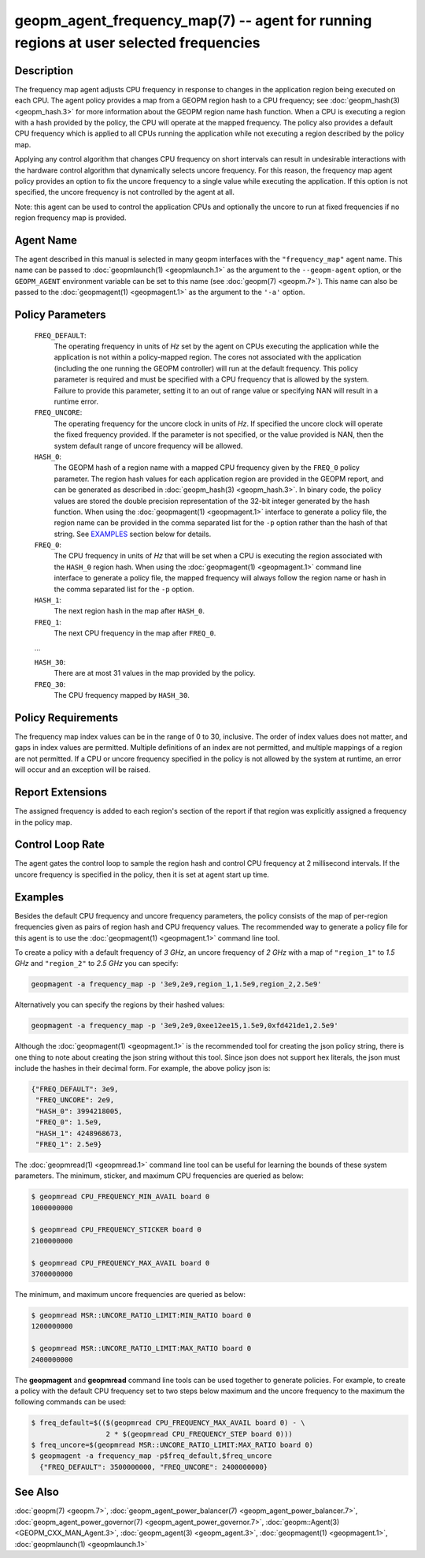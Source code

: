 
geopm_agent_frequency_map(7) -- agent for running regions at user selected frequencies
======================================================================================






Description
-----------

The frequency map agent adjusts CPU frequency in response to changes
in the application region being executed on each CPU.  The agent
policy provides a map from a GEOPM region hash to a CPU frequency; see
:doc:`geopm_hash(3) <geopm_hash.3>` for more information about the GEOPM region name
hash function.  When a CPU is executing a region with a hash provided
by the policy, the CPU will operate at the mapped frequency.  The
policy also provides a default CPU frequency which is applied to all
CPUs running the application while not executing a region described by
the policy map.

Applying any control algorithm that changes CPU frequency on short
intervals can result in undesirable interactions with the hardware
control algorithm that dynamically selects uncore frequency.  For this
reason, the frequency map agent policy provides an option to fix the
uncore frequency to a single value while executing the application.
If this option is not specified, the uncore frequency is not
controlled by the agent at all.

Note: this agent can be used to control the application CPUs and
optionally the uncore to run at fixed frequencies if no region
frequency map is provided.

Agent Name
----------

The agent described in this manual is selected in many geopm
interfaces with the ``"frequency_map"`` agent name.  This name can be
passed to :doc:`geopmlaunch(1) <geopmlaunch.1>` as the argument to the ``--geopm-agent``
option, or the ``GEOPM_AGENT`` environment variable can be set to this
name (see :doc:`geopm(7) <geopm.7>`\ ).  This name can also be passed to the
:doc:`geopmagent(1) <geopmagent.1>` as the argument to the ``'-a'`` option.

Policy Parameters
-----------------

  ``FREQ_DEFAULT``\ :
      The operating frequency in units of *Hz* set by the
      agent on CPUs executing the application while the
      application is not within a policy-mapped region.
      The cores not associated with the application
      (including the one running the GEOPM controller)
      will run at the default frequency.  This policy
      parameter is required and must be specified with a
      CPU frequency that is allowed by the system.
      Failure to provide this parameter, setting it to an
      out of range value or specifying NAN will result in
      a runtime error.

  ``FREQ_UNCORE``\ :
      The operating frequency for the uncore clock in units
      of *Hz*.  If specified the uncore clock will operate
      the fixed frequency provided.  If the parameter is
      not specified, or the value provided is NAN, then the
      system default range of uncore frequency will be
      allowed.

  ``HASH_0``\ :
      The GEOPM hash of a region name with a mapped CPU
      frequency given by the ``FREQ_0`` policy parameter.  The
      region hash values for each application region are
      provided in the GEOPM report, and can be generated as
      described in :doc:`geopm_hash(3) <geopm_hash.3>`.  In binary code, the
      policy values are stored the double precision
      representation of the 32-bit integer generated by the hash
      function.  When using the :doc:`geopmagent(1) <geopmagent.1>` interface to
      generate a policy file, the region name can be provided in
      the comma separated list for the ``-p`` option rather than
      the hash of that string. See `EXAMPLES <EXAMPLES_>`_ section below for
      details.

  ``FREQ_0``\ :
      The CPU frequency in units of *Hz* that will be set when a
      CPU is executing the region associated with the ``HASH_0``
      region hash.  When using the :doc:`geopmagent(1) <geopmagent.1>` command
      line interface to generate a policy file, the mapped
      frequency will always follow the region name or hash in
      the comma separated list for the ``-p`` option.

  ``HASH_1``\ :
      The next region hash in the map after ``HASH_0``.

  ``FREQ_1``\ :
      The next CPU frequency in the map after ``FREQ_0``.

  ...

  ``HASH_30``:
      There are at most 31 values in the map provided by the policy.

  ``FREQ_30``:
      The CPU frequency mapped by ``HASH_30``.



Policy Requirements
-------------------

The frequency map index values can be in the range of 0 to 30,
inclusive. The order of index values does not matter, and gaps in
index values are permitted. Multiple definitions of an index are not
permitted, and multiple mappings of a region are not permitted.  If a
CPU or uncore frequency specified in the policy is not allowed by the
system at runtime, an error will occur and an exception will be
raised.

Report Extensions
-----------------

The assigned frequency is added to each region's section of the report
if that region was explicitly assigned a frequency in the policy map.

Control Loop Rate
-----------------

The agent gates the control loop to sample the region hash and control
CPU frequency at 2 millisecond intervals.  If the uncore frequency is
specified in the policy, then it is set at agent start up time.

Examples
--------

Besides the default CPU frequency and uncore frequency parameters, the
policy consists of the map of per-region frequencies given as pairs of
region hash and CPU frequency values.  The recommended way to generate
a policy file for this agent is to use the :doc:`geopmagent(1) <geopmagent.1>` command
line tool.

To create a policy with a default frequency of *3 GHz*, an uncore
frequency of *2 GHz* with a map of ``"region_1"`` to *1.5 GHz* and ``"region_2"``
to *2.5 GHz* you can specify:

.. code-block::

   geopmagent -a frequency_map -p '3e9,2e9,region_1,1.5e9,region_2,2.5e9'


Alternatively you can specify the regions by their hashed values:

.. code-block::

   geopmagent -a frequency_map -p '3e9,2e9,0xee12ee15,1.5e9,0xfd421de1,2.5e9'


Although the :doc:`geopmagent(1) <geopmagent.1>` is the recommended tool for creating
the json policy string, there is one thing to note about creating the
json string without this tool.  Since json does not support hex
literals, the json must include the hashes in their decimal form. For
example, the above policy json is:

.. code-block:: json

   {"FREQ_DEFAULT": 3e9,
    "FREQ_UNCORE": 2e9,
    "HASH_0": 3994218005,
    "FREQ_0": 1.5e9,
    "HASH_1": 4248968673,
    "FREQ_1": 2.5e9}


The :doc:`geopmread(1) <geopmread.1>` command line tool can be useful for learning the
bounds of these system parameters.  The minimum, sticker, and
maximum CPU frequencies are queried as below:

.. code-block:: bash

   $ geopmread CPU_FREQUENCY_MIN_AVAIL board 0
   1000000000

   $ geopmread CPU_FREQUENCY_STICKER board 0
   2100000000

   $ geopmread CPU_FREQUENCY_MAX_AVAIL board 0
   3700000000


The minimum, and maximum uncore frequencies are queried as below:

.. code-block:: bash

   $ geopmread MSR::UNCORE_RATIO_LIMIT:MIN_RATIO board 0
   1200000000

   $ geopmread MSR::UNCORE_RATIO_LIMIT:MAX_RATIO board 0
   2400000000


The **geopmagent** and **geopmread** command line tools can be used together
to generate policies.  For example, to create a policy with the
default CPU frequency set to two steps below maximum and the uncore
frequency to the maximum the following commands can be used:

.. code-block:: bash

   $ freq_default=$(($(geopmread CPU_FREQUENCY_MAX_AVAIL board 0) - \
                     2 * $(geopmread CPU_FREQUENCY_STEP board 0)))
   $ freq_uncore=$(geopmread MSR::UNCORE_RATIO_LIMIT:MAX_RATIO board 0)
   $ geopmagent -a frequency_map -p$freq_default,$freq_uncore
     {"FREQ_DEFAULT": 3500000000, "FREQ_UNCORE": 2400000000}



See Also
--------

:doc:`geopm(7) <geopm.7>`\ ,
:doc:`geopm_agent_power_balancer(7) <geopm_agent_power_balancer.7>`\ ,
:doc:`geopm_agent_power_governor(7) <geopm_agent_power_governor.7>`\ ,
:doc:`geopm::Agent(3) <GEOPM_CXX_MAN_Agent.3>`\ ,
:doc:`geopm_agent(3) <geopm_agent.3>`\ ,
:doc:`geopmagent(1) <geopmagent.1>`\ ,
:doc:`geopmlaunch(1) <geopmlaunch.1>`
